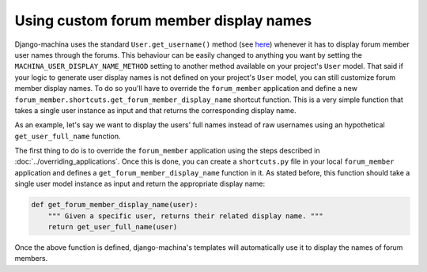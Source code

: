 #######################################
Using custom forum member display names
#######################################

Django-machina uses the standard ``User.get_username()`` method (see `here <https://docs.djangoproject.com/en/2.1/ref/contrib/auth/#django.contrib.auth.models.User.get_username>`_)
whenever it has to display forum member user names through the forums. This behaviour can be easily
changed to anything you want by setting the ``MACHINA_USER_DISPLAY_NAME_METHOD`` setting to another
method available on your project's ``User`` model. That said if your logic to generate user display
names is not defined on your project's ``User`` model, you can still customize forum member display
names. To do so you'll have to override the ``forum_member`` application and define a new
``forum_member.shortcuts.get_forum_member_display_name`` shortcut function. This is a very simple
function that takes a single user instance as input and that returns the corresponding display name.

As an example, let's say we want to display the users' full names instead of raw usernames using
an hypothetical ``get_user_full_name`` function.

The first thing to do is to override the ``forum_member`` application using the steps described in
:doc:`../overriding_applications`. Once this is done, you can create a ``shortcuts.py`` file in your
local ``forum_member`` application and defines a ``get_forum_member_display_name`` function in it.
As stated before, this function should take a single user model instance as input and return the
appropriate display name:

.. code-block:: python

    def get_forum_member_display_name(user):
        """ Given a specific user, returns their related display name. """
        return get_user_full_name(user)

Once the above function is defined, django-machina's templates will automatically use it to display
the names of forum members.
